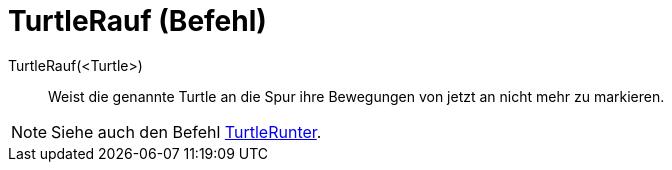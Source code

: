 = TurtleRauf (Befehl)
:page-en: commands/TurtleUp
ifdef::env-github[:imagesdir: /de/modules/ROOT/assets/images]

TurtleRauf(<Turtle>)::
  Weist die genannte Turtle an die Spur ihre Bewegungen von jetzt an nicht mehr zu markieren.

[NOTE]
====

Siehe auch den Befehl xref:/commands/TurtleRunter.adoc[TurtleRunter].

====
